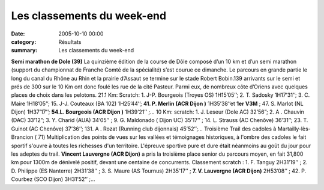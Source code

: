 Les classements du week-end
===========================

:date: 2005-10-10 00:00
:category: Résultats
:summary: Les classements du week-end

**Semi marathon de Dole (39)** 
La quinzième édition de la course de Dôle composé d’un 10 km et d’un semi marathon (support du championnat de Franche Comté de la spécialité) s’est courue ce dimanche. Le parcours en grande partie le long du canal du Rhône au Rhin et la prairie d’Assaut se termine sur le stade Robert Bobin.139 arrivants sur le semi et prés de 300 sur le 10 Km ont donc foulé les rue de la cité Pasteur. Parmi eux, de nombreux côte d’Oriens avec quelques places de choix dans les pelotons.
21.1 Km: Scratch: 1. J-P. Bourgeois (Troyes OS) 1H15’05’’; 2. T. Sadosky 1H17’31’’; 3. C. Maire 1H18’05’’; 15. J-J. Couteaux (BA 102) 1H25’44’’; **41. P. Merlin (ACR  Dijon )** 1H35’38’’et **1er  V3M** ; 47. S. Marlot (NL Dijon) 1H37’17’’; **54.L. Bourgeois (ACR  Dijon )** 1H39’21’’ ;…
10 Km: scratch: 1. J. Leseur (Dole AC) 32’56”; 2. A . Chauvin (DAC) 33’12”; 3.  Y. Charid (AUA) 34’05’’ ; 9. G. Maldonado ( Dijon UC) 35’17’’ ; 14. L. Strauss (AC Chenôve) 36’31’’; 23. T. Guinot (AC Chenôve) 37’36’’; 131. A . Rozat (Running club dijonnais) 45’52’’;… 
Troisième Trail des cadoles à Martailly-lès-Brancion ( 71)
Multiplication des points de vues sur les vallées et témoignages historiques, à l'ombre des cadoles le fait sportif s'ouvre à toutes les richesses d'un territoire. L'épreuve sportive pure et dure était néanmoins au goût du jour pour les adeptes du trail. **Vincent Lauvergne (ACR Dijon)** a pris la troisième place senior  du parcours moyen, en fait 31,800 km pour 1300m de dénivelé positif, devant une centaine de concurrents.
Classement scratch : 1. F. Tanguy 2H31’19’’ ; 2. D. Philippe (ES Nanterre) 2H31’38’’ ; 3. S. Maure (AS Tournus) 2H35’17’’ ; **7. V. Lauvergne (ACR Dijon)** 2H53’08’’ ; 42. P. Courbez (SCO Dijon) 3H31’52’’ ;…
